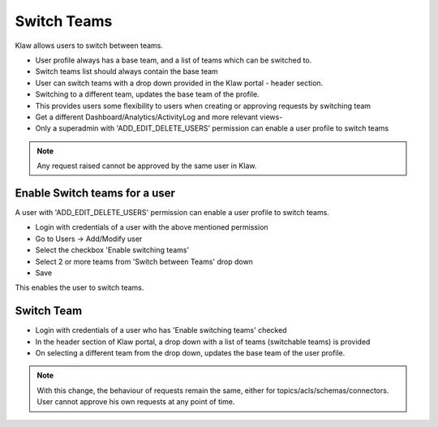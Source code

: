 Switch Teams
============

Klaw allows users to switch between teams.

- User profile always has a base team, and a list of teams which can be switched to.
- Switch teams list should always contain the base team
- User can switch teams with a drop down provided in the Klaw portal - header section.
- Switching to a different team, updates the base team of the profile.
- This provides users some flexibility to users when creating or approving requests by switching team
- Get a different Dashboard/Analytics/ActivityLog and more relevant views-
- Only a superadmin with 'ADD_EDIT_DELETE_USERS' permission can enable a user profile to switch teams

.. note::
   Any request raised cannot be approved by the same user in Klaw.

Enable Switch teams for a user
------------------------------

A user with 'ADD_EDIT_DELETE_USERS' permission can enable a user profile to switch teams.

- Login with credentials of a user with the above mentioned permission
- Go to Users -> Add/Modify user
- Select the checkbox 'Enable switching teams'
- Select 2 or more teams from 'Switch between Teams' drop down
- Save

.. image:: /../../../_static/images/teams/SwitchTeams.png

This enables the user to switch teams.

Switch Team
-----------

- Login with credentials of a user who has 'Enable switching teams' checked
- In the header section of Klaw portal, a drop down with a list of teams (switchable teams) is provided
- On selecting a different team from the drop down, updates the base team of the user profile.

.. note::
   With this change, the behaviour of requests remain the same, either for topics/acls/schemas/connectors. User cannot approve his own requests at any point of time.